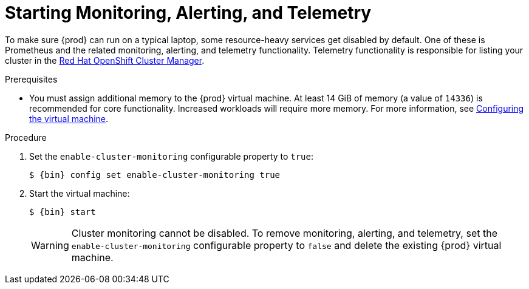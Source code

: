 [id="starting-monitoring-alerting-telemetry_{context}"]
= Starting Monitoring, Alerting, and Telemetry

To make sure {prod} can run on a typical laptop, some resource-heavy services get disabled by default.
One of these is Prometheus and the related monitoring, alerting, and telemetry functionality.
Telemetry functionality is responsible for listing your cluster in the link:https://cloud.redhat.com/openshift[Red Hat OpenShift Cluster Manager].

.Prerequisites

* You must assign additional memory to the {prod} virtual machine.
At least 14 GiB of memory (a value of `14336`) is recommended for core functionality. 
Increased workloads will require more memory.
For more information, see link:{crc-gsg-url}#configuring-the-virtual-machine_gsg[Configuring the virtual machine].

.Procedure

. Set the `enable-cluster-monitoring` configurable property to `true`:
+
[subs="+quotes,attributes"]
----
$ {bin} config set enable-cluster-monitoring true
----

. Start the virtual machine:
+
[subs="+quotes,attributes"]
----
$ {bin} start
----
+
[WARNING]
====
Cluster monitoring cannot be disabled.
To remove monitoring, alerting, and telemetry, set the `enable-cluster-monitoring` configurable property to `false` and delete the existing {prod} virtual machine.
====

